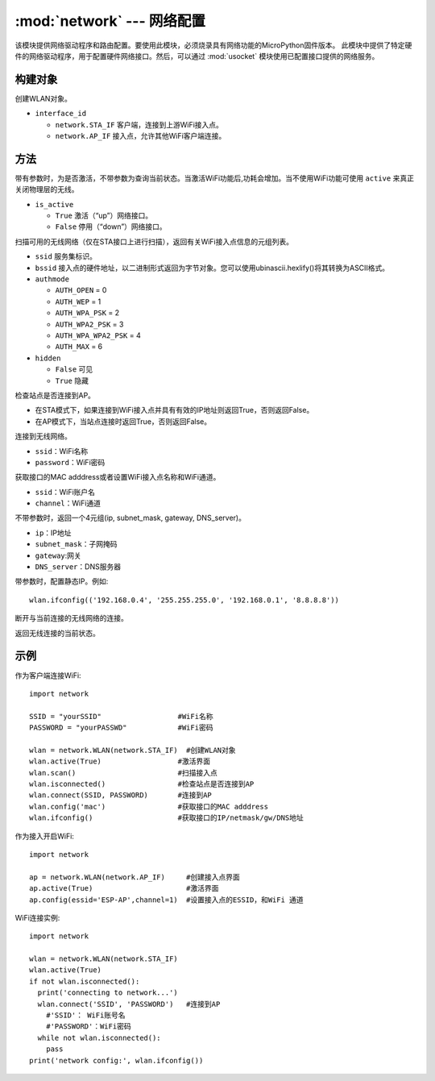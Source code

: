 ****************************************
:mod:`network` --- 网络配置
****************************************

.. module:: network
   :synopsis: 网络配置


该模块提供网络驱动程序和路由配置。要使用此模块，必须烧录具有网络功能的MicroPython固件版本。
此模块中提供了特定硬件的网络驱动程序，用于配置硬件网络接口。然后，可以通过 :mod:`usocket`
模块使用已配置接口提供的网络服务。

构建对象
------------

.. class:: WLAN(interface_id)

  创建WLAN对象。

- ``interface_id`` 

  - ``network.STA_IF`` 客户端，连接到上游WiFi接入点。
  - ``network.AP_IF``  接入点，允许其他WiFi客户端连接。



方法
------------

.. method:: WLAN.active(is_active)

带有参数时，为是否激活，不带参数为查询当前状态。当激活WiFi功能后,功耗会增加。当不使用WiFi功能可使用 ``active`` 来真正关闭物理层的无线。

- ``is_active`` 

  -  ``True``  激活（“up”）网络接口。
  -  ``False``  停用（“down”）网络接口。


.. method:: WLAN.scan([ssid，bssid，channel，RSSI，authmode，hidden])

扫描可用的无线网络（仅在STA接口上进行扫描），返回有关WiFi接入点信息的元组列表。

- ``ssid`` 服务集标识。

- ``bssid`` 接入点的硬件地址，以二进制形式返回为字节对象。您可以使用ubinascii.hexlify()将其转换为ASCII格式。

- ``authmode``

  - ``AUTH_OPEN`` = 0
  - ``AUTH_WEP`` = 1
  - ``AUTH_WPA_PSK`` = 2
  - ``AUTH_WPA2_PSK`` = 3
  - ``AUTH_WPA_WPA2_PSK`` = 4
  - ``AUTH_MAX`` = 6
	
- ``hidden``

  - ``False`` 可见
  - ``True`` 隐藏
  
.. method:: WLAN.isconnected()

检查站点是否连接到AP。

- 在STA模式下，如果连接到WiFi接入点并具有有效的IP地址则返回True，否则返回False。
- 在AP模式下，当站点连接时返回True，否则返回False。

.. method::  WLAN.connect(ssid, password)

连接到无线网络。

- ``ssid``：WiFi名称
- ``password``：WiFi密码

.. method::  WLAN.config(essid, channel)

获取接口的MAC adddress或者设置WiFi接入点名称和WiFi通道。

-  ``ssid``：WiFi账户名
-  ``channel``：WiFi通道

.. method::  WLAN.ifconfig([(ip, subnet, gateway, dns)])

不带参数时，返回一个4元组(ip, subnet_mask, gateway, DNS_server)。

- ``ip``：IP地址
- ``subnet_mask``：子网掩码
- ``gateway``:网关
- ``DNS_server``：DNS服务器


带参数时，配置静态IP。例如::

  wlan.ifconfig(('192.168.0.4', '255.255.255.0', '192.168.0.1', '8.8.8.8'))


.. method:: WLAN.disconnect()

断开与当前连接的无线网络的连接。

.. method:: WLAN.status()

返回无线连接的当前状态。


示例
------------



作为客户端连接WiFi::

  import network

  SSID = "yourSSID"                  #WiFi名称
  PASSWORD = "yourPASSWD"            #WiFi密码

  wlan = network.WLAN(network.STA_IF)  #创建WLAN对象
  wlan.active(True)                  #激活界面
  wlan.scan()                        #扫描接入点
  wlan.isconnected()                 #检查站点是否连接到AP
  wlan.connect(SSID, PASSWORD)       #连接到AP
  wlan.config('mac')                 #获取接口的MAC adddress
  wlan.ifconfig()                    #获取接口的IP/netmask/gw/DNS地址



作为接入开启WiFi::

  import network

  ap = network.WLAN(network.AP_IF)     #创建接入点界面
  ap.active(True)                      #激活界面
  ap.config(essid='ESP-AP',channel=1)  #设置接入点的ESSID，和WiFi 通道

  

WiFi连接实例::

  import network

  wlan = network.WLAN(network.STA_IF)
  wlan.active(True)
  if not wlan.isconnected():
    print('connecting to network...')
    wlan.connect('SSID', 'PASSWORD')   #连接到AP
      #'SSID'： WiFi账号名
      #'PASSWORD'：WiFi密码
    while not wlan.isconnected():
      pass
  print('network config:', wlan.ifconfig())
